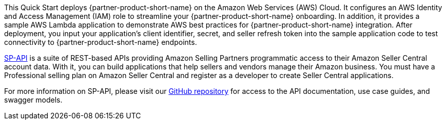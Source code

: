 // Replace the content in <>
// Briefly describe the software. Use consistent and clear branding. 
// Include the benefits of using the software on AWS, and provide details on usage scenarios.

This Quick Start deploys {partner-product-short-name} on the Amazon Web Services (AWS) Cloud. It configures an AWS Identity and Access Management (IAM) role to streamline your {partner-product-short-name} onboarding. In addition, it provides a sample AWS Lambda application to demonstrate AWS best practices for {partner-product-short-name} integration. After deployment, you input your application’s client identifier, secret, and seller refresh token into the sample application code to test connectivity to {partner-product-short-name} endpoints.

https://developer.amazonservices.com/[SP-API^] is a suite of REST-based APIs providing Amazon Selling Partners programmatic access to their Amazon Seller Central account data. With it, you can build applications that help sellers and vendors manage their Amazon business. You must have a Professional selling plan on Amazon Seller Central and register as a developer to create Seller Central applications.

For more information on SP-API, please visit our https://github.com/amzn/selling-partner-api-docs[GitHub repository^] for access to the API documentation, use case guides, and swagger models. 